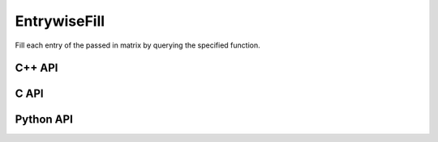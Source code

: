 EntrywiseFill
=============
Fill each entry of the passed in matrix by querying the specified function.

C++ API
-------
.. cpp:function:: void EntrywiseFill( Matrix<T>& A, std::function<T(void)> func )
.. cpp:function:: void EntrywiseFill( AbstractDistMatrix<T>& A, std::function<T(void)> func )
.. cpp:function:: void EntrywiseFill( AbstractBlockDistMatrix<T>& A, std::function<T(void)> func )
.. cpp:function:: void EntrywiseFill( DistMultiVec<T>& A, std::function<T(void)> func )

C API
-----
.. c:function:: ElError ElEntrywiseFill_i( ElMatrix_i A, ElInt (*fill)() )
.. c:function:: ElError ElEntrywiseFill_s( ElMatrix_s A, float (*fill)() )
.. c:function:: ElError ElEntrywiseFill_d( ElMatrix_d A, double (*fill)() )
.. c:function:: ElError ElEntrywiseFill_c( ElMatrix_c A, complex_float (*fill)() )
.. c:function:: ElError ElEntrywiseFill_z( ElMatrix_z A, complex_double (*fill)() )
.. c:function:: ElError ElEntrywiseFillDist_i( ElDistMatrix_i A, ElInt (*fill)() )
.. c:function:: ElError ElEntrywiseFillDist_s( ElDistMatrix_s A, float (*fill)() )
.. c:function:: ElError ElEntrywiseFillDist_d( ElDistMatrix_d A, double (*fill)() )
.. c:function:: ElError ElEntrywiseFillDist_c( ElDistMatrix_c A, complex_float (*fill)() )
.. c:function:: ElError ElEntrywiseFillDist_z( ElDistMatrix_z A, complex_double (*fill)() )
.. c:function:: ElError ElEntrywiseFillDistMultiVec_i( ElDistMultiVec_i A, ElInt (*fill)() )
.. c:function:: ElError ElEntrywiseFillDistMultiVec_s( ElDistMultiVec_s A, float (*fill)() )
.. c:function:: ElError ElEntrywiseFillDistMultiVec_d( ElDistMultiVec_d A, double (*fill)() )
.. c:function:: ElError ElEntrywiseFillDistMultiVec_c( ElDistMultiVec_c A, complex_float (*fill)() )
.. c:function:: ElError ElEntrywiseFillDistMultiVec_z( ElDistMultiVec_z A, complex_double (*fill)() )

Python API
----------
.. py:function:: EntrywiseFill(A,fill)
